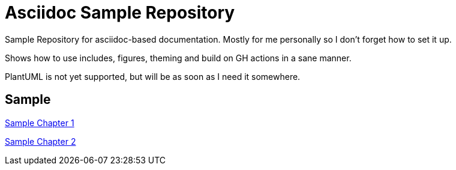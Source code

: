 :stylesheet: ../../documentation-theme.css
ifdef::env-github[]
:tip-caption: :bulb:
:note-caption: :information_source:
:important-caption: :heavy_exclamation_mark:
:caution-caption: :fire:
:warning-caption: :warning:
endif::[]

# Asciidoc Sample Repository

Sample Repository for asciidoc-based documentation. Mostly for me personally so I don't forget how to set it up.

Shows how to use includes, figures, theming and build on GH actions in a sane manner.

PlantUML is not yet supported, but will be as soon as I need it somewhere.

## Sample

xref:./doc/ch1.adoc[Sample Chapter 1]

xref:./doc/ch2.adoc[Sample Chapter 2]

